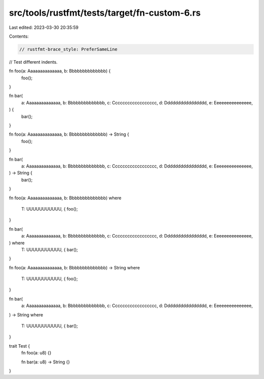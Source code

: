 src/tools/rustfmt/tests/target/fn-custom-6.rs
=============================================

Last edited: 2023-03-30 20:35:59

Contents:

.. code-block:: rs

    // rustfmt-brace_style: PreferSameLine
// Test different indents.

fn foo(a: Aaaaaaaaaaaaaa, b: Bbbbbbbbbbbbbb) {
    foo();
}

fn bar(
    a: Aaaaaaaaaaaaaa,
    b: Bbbbbbbbbbbbbb,
    c: Cccccccccccccccccc,
    d: Dddddddddddddddd,
    e: Eeeeeeeeeeeeeee,
) {
    bar();
}

fn foo(a: Aaaaaaaaaaaaaa, b: Bbbbbbbbbbbbbb) -> String {
    foo();
}

fn bar(
    a: Aaaaaaaaaaaaaa,
    b: Bbbbbbbbbbbbbb,
    c: Cccccccccccccccccc,
    d: Dddddddddddddddd,
    e: Eeeeeeeeeeeeeee,
) -> String {
    bar();
}

fn foo(a: Aaaaaaaaaaaaaa, b: Bbbbbbbbbbbbbb)
where
    T: UUUUUUUUUUU, {
    foo();
}

fn bar(
    a: Aaaaaaaaaaaaaa,
    b: Bbbbbbbbbbbbbb,
    c: Cccccccccccccccccc,
    d: Dddddddddddddddd,
    e: Eeeeeeeeeeeeeee,
) where
    T: UUUUUUUUUUU, {
    bar();
}

fn foo(a: Aaaaaaaaaaaaaa, b: Bbbbbbbbbbbbbb) -> String
where
    T: UUUUUUUUUUU, {
    foo();
}

fn bar(
    a: Aaaaaaaaaaaaaa,
    b: Bbbbbbbbbbbbbb,
    c: Cccccccccccccccccc,
    d: Dddddddddddddddd,
    e: Eeeeeeeeeeeeeee,
) -> String
where
    T: UUUUUUUUUUU, {
    bar();
}

trait Test {
    fn foo(a: u8) {}

    fn bar(a: u8) -> String {}
}


